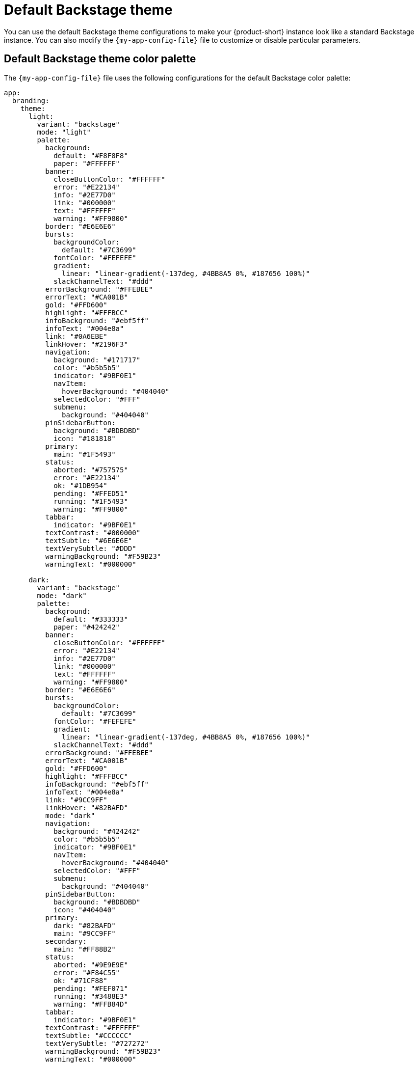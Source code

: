 // Module included in the following assemblies:
// assembly-customize-rhdh-theme.adoc

[id="ref-customize-rhdh-default-backstage_{context}"]
= Default Backstage theme

You can use the default Backstage theme configurations to make your {product-short} instance look like a standard Backstage instance. You can also modify the `{my-app-config-file}` file to customize or disable particular parameters.

== Default Backstage theme color palette

The `{my-app-config-file}` file uses the following configurations for the default Backstage color palette:

[source,yaml]
----
app:
  branding:
    theme:
      light:
        variant: "backstage"
        mode: "light"
        palette:
          background:
            default: "#F8F8F8"
            paper: "#FFFFFF"
          banner:
            closeButtonColor: "#FFFFFF"
            error: "#E22134"
            info: "#2E77D0"
            link: "#000000"
            text: "#FFFFFF"
            warning: "#FF9800"
          border: "#E6E6E6"
          bursts:
            backgroundColor:
              default: "#7C3699"
            fontColor: "#FEFEFE"
            gradient:
              linear: "linear-gradient(-137deg, #4BB8A5 0%, #187656 100%)"
            slackChannelText: "#ddd"
          errorBackground: "#FFEBEE"
          errorText: "#CA001B"
          gold: "#FFD600"
          highlight: "#FFFBCC"
          infoBackground: "#ebf5ff"
          infoText: "#004e8a"
          link: "#0A6EBE"
          linkHover: "#2196F3"
          navigation:
            background: "#171717"
            color: "#b5b5b5"
            indicator: "#9BF0E1"
            navItem:
              hoverBackground: "#404040"
            selectedColor: "#FFF"
            submenu:
              background: "#404040"
          pinSidebarButton:
            background: "#BDBDBD"
            icon: "#181818"
          primary:
            main: "#1F5493"
          status:
            aborted: "#757575"
            error: "#E22134"
            ok: "#1DB954"
            pending: "#FFED51"
            running: "#1F5493"
            warning: "#FF9800"
          tabbar:
            indicator: "#9BF0E1"
          textContrast: "#000000"
          textSubtle: "#6E6E6E"
          textVerySubtle: "#DDD"
          warningBackground: "#F59B23"
          warningText: "#000000"

      dark:
        variant: "backstage"
        mode: "dark"
        palette:
          background:
            default: "#333333"
            paper: "#424242"
          banner:
            closeButtonColor: "#FFFFFF"
            error: "#E22134"
            info: "#2E77D0"
            link: "#000000"
            text: "#FFFFFF"
            warning: "#FF9800"
          border: "#E6E6E6"
          bursts:
            backgroundColor:
              default: "#7C3699"
            fontColor: "#FEFEFE"
            gradient:
              linear: "linear-gradient(-137deg, #4BB8A5 0%, #187656 100%)"
            slackChannelText: "#ddd"
          errorBackground: "#FFEBEE"
          errorText: "#CA001B"
          gold: "#FFD600"
          highlight: "#FFFBCC"
          infoBackground: "#ebf5ff"
          infoText: "#004e8a"
          link: "#9CC9FF"
          linkHover: "#82BAFD"
          mode: "dark"
          navigation:
            background: "#424242"
            color: "#b5b5b5"
            indicator: "#9BF0E1"
            navItem:
              hoverBackground: "#404040"
            selectedColor: "#FFF"
            submenu:
              background: "#404040"
          pinSidebarButton:
            background: "#BDBDBD"
            icon: "#404040"
          primary:
            dark: "#82BAFD"
            main: "#9CC9FF"
          secondary:
            main: "#FF88B2"
          status:
            aborted: "#9E9E9E"
            error: "#F84C55"
            ok: "#71CF88"
            pending: "#FEF071"
            running: "#3488E3"
            warning: "#FFB84D"
          tabbar:
            indicator: "#9BF0E1"
          textContrast: "#FFFFFF"
          textSubtle: "#CCCCCC"
          textVerySubtle: "#727272"
          warningBackground: "#F59B23"
          warningText: "#000000"
----

Alternatively, you can use the following `variant` and `mode` values in the `{my-app-config-file}` file to apply the previous default configuration:

[source,yaml]
----
app:
  branding:
    theme:
      light:
        variant: "backstage"
        mode: "light"
      dark:
        variant: "backstage"
        mode: "dark"
----

== Default Backstage page themes

The default Backstage header color is white in light mode and black in dark mode, as shown in the following `{my-app-config-file}` file configuration:

[source,yaml]
----
app:
  branding:
    theme:
      light:
        palette: {}
        defaultPageTheme: default
        pageTheme:
          default:
            backgroundColor: ['#005B4B'] # teal
            fontColor: '#ffffff'
            shape: wave
          documentation:
            backgroundColor: ['#C8077A', '#C2297D'] # pinkSea
            fontColor: '#ffffff'
            shape: wave2
          tool:
            backgroundColor: ['#8912CA', '#3E00EA'] # purpleSky
            fontColor: '#ffffff'
            shape: round
          service:
            backgroundColor: ['#006D8F', '#0049A1'] # marineBlue
            fontColor: '#ffffff'
            shape: wave
          website:
            backgroundColor: ['#0027AF', '#270094'] # veryBlue
            fontColor: '#ffffff'
            shape: wave
          library:
            backgroundColor: ['#98002B', '#8D1134'] # rubyRed
            fontColor: '#ffffff'
            shape: wave
          other:
            backgroundColor: ['#171717', '#383838'] # darkGrey
            fontColor: '#ffffff'
            shape: wave
          app:
            backgroundColor: ['#BE2200', '#A41D00'] # toastyOrange
            fontColor: '#ffffff'
            shape: shapes.wave
          apis:
            backgroundColor: ['#005B4B'] # teal
            fontColor: '#ffffff'
            shape: wave2
          card:
            backgroundColor: ['#4BB8A5', '#187656'] # greens
            fontColor: '#ffffff'
            shape: wave

      dark:
        palette: {}
        defaultPageTheme: default
        pageTheme:
          default:
            backgroundColor: ['#005B4B'] # teal
            fontColor: '#ffffff'
            shape: wave
          documentation:
            backgroundColor: ['#C8077A', '#C2297D'] # pinkSea
            fontColor: '#ffffff'
            shape: wave2
          tool:
            backgroundColor: ['#8912CA', '#3E00EA'] # purpleSky
            fontColor: '#ffffff'
            shape: round
          service:
            backgroundColor: ['#006D8F', '#0049A1'] # marineBlue
            fontColor: '#ffffff'
            shape: wave
          website:
            backgroundColor: ['#0027AF', '#270094'] # veryBlue
            fontColor: '#ffffff'
            shape: wave
          library:
            backgroundColor: ['#98002B', '#8D1134'] # rubyRed
            fontColor: '#ffffff'
            shape: wave
          other:
            backgroundColor: ['#171717', '#383838'] # darkGrey
            fontColor: '#ffffff'
            shape: wave
          app:
            backgroundColor: ['#BE2200', '#A41D00'] # toastyOrange
            fontColor: '#ffffff'
            shape: shapes.wave
          apis:
            backgroundColor: ['#005B4B'] # teal
            fontColor: '#ffffff'
            shape: wave2
          card:
            backgroundColor: ['#4BB8A5', '#187656'] # greens
            fontColor: '#ffffff'
            shape: wave
----
